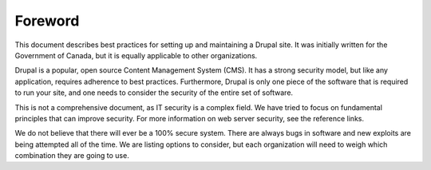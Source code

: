 Foreword
========

This document describes best practices for setting up and maintaining a Drupal
site. It was initially written for the Government of Canada, but it is equally
applicable to other organizations.

Drupal is a popular, open source Content Management System (CMS). It has a
strong security model, but like any application, requires adherence to best
practices. Furthermore, Drupal is only one piece of the software that is
required to run your site, and one needs to consider the security of the entire
set of software.

This is not a comprehensive document, as IT security is a complex field. We have
tried to focus on fundamental principles that can improve security. For more
information on web server security, see the reference links.

We do not believe that there will ever be a 100% secure system. There are always
bugs in software and new exploits are being attempted all of the time.  We are
listing options to consider, but each organization will need to weigh which
combination they are going to use.
